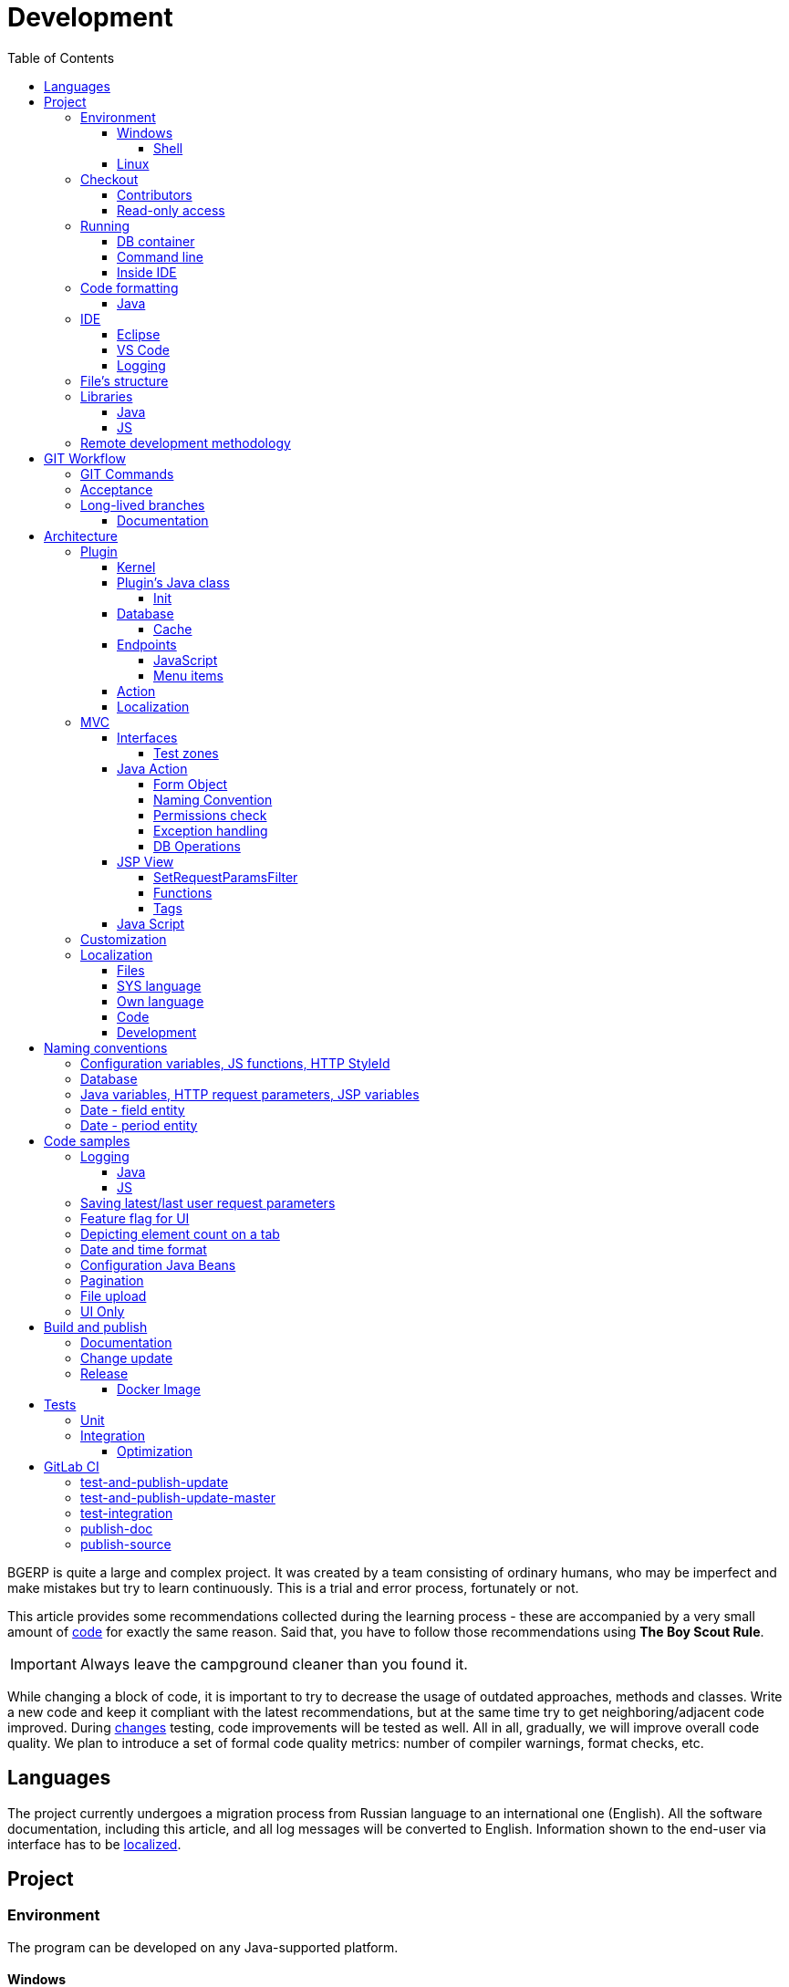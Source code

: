 = Development
:toc:
:toclevels: 4

BGERP is quite a large and complex project. It was created by a team consisting of ordinary humans, who may be imperfect and make
mistakes but try to learn continuously. This is a trial and error process, fortunately or not.

This article provides some recommendations collected during the learning process - these are accompanied by a very small amount of <<sample, code>>
for exactly the same reason. Said that, you have to follow those recommendations using *The Boy Scout Rule*.

IMPORTANT: Always leave the campground cleaner than you found it.

While changing a block of code, it is important to try to decrease the usage of outdated approaches, methods and classes.
Write a new code and keep it compliant with the latest recommendations, but at the same time try to get neighboring/adjacent code improved.
During <<workflow, changes>> testing, code improvements will be tested as well.
All in all, gradually, we will improve overall code quality.
We plan to introduce a set of formal code quality metrics: number of compiler warnings, format checks, etc.


[[lang]]
== Languages
The project currently undergoes a migration process from Russian language to an international one (English).
All the software documentation, including this article, and all log messages will be converted to English.
Information shown to the end-user via interface has to be <<l10n, localized>>.

[[project]]
== Project
[[env]]
=== Environment
The program can be developed on any Java-supported platform.

==== Windows
Minimal required set of software:
[square]
* link:https://adoptopenjdk.net[OpenJDK 11];
* link:https://hub.docker.com/editions/community/docker-ce-desktop-windows[Docker for Windows];
* link:https://git-scm.com/download/win[GIT].

[[env-console]]
===== Shell
System of <<build, build and publish>> is written on Bash scripts and uses GNU utilities, you can use the following when using Windows:
[square]
* link:https://www.omgubuntu.co.uk/how-to-install-wsl2-on-windows-10[WSL 2] - embedded in Windows virtual Linux machine;
* link:https://www.cygwin.com/[Cygwin] - Windows ports of GNU utils, not tested.

The best console emulator on Windows with embedded FAR Manager - link:https://conemu.github.io/[ConEmu].

==== Linux
Install using a package manager:
[square]
* <<kernel/install.adoc#java, OpenJDK 11>>;
* Docker;
* GIT.

[[checkout]]
=== Checkout
Checkout the project using GIT to an wanted directory, e.g.: `BGERP`.

[[checkout-contrib]]
==== Contributors
For project's contributors, internal repo with <<workflow, branches>>:
[source]
----
git clone https://git.bgerp.org/bgerp/bgerp.git BGERP
----

Configure GIT inside the directory. Use your name and email instead.
[source]
----
git config user.name "Shamil Vakhitov"
git config user.email shamil@bgerp.org
git config pull.rebase true
git config core.fileMode false
git config core.longpaths true
git config core.autocrlf false
----

[[checkout-reader]]
==== Read-only access
For only readers, including <<kernel/extension.adoc#custom, custom>> developers.

[source]
----
git clone https://github.com/Pingvin235/bgerp BGERP
----

[[run]]
=== Running

[[run-data]]
==== DB container
Use the Docker image for running developer DB instance.
Run the following command inside of the project's directory.

NOTE: We expose non-standard MySQL port *3388* to avoid possible conflicts with a running locally MySQL server.

[source, bash]
----
docker pull bgerp/bgerp && docker run -p 3388:3306 --name bgerp-demo -d bgerp/bgerp
----

Make sure, that the container is running using the command:
[source, bash]
----
docker exec bgerp-demo /opt/bgerp/erp_status.sh
----

Get configuration and data files from the container:
[source, bash]
----
docker exec bgerp-demo cat /opt/bgerp/bgerp.properties | bash -c "sed 's#127.0.0.1/#127.0.0.1:3388/#'" > bgerp.properties
docker cp bgerp-demo:/opt/bgerp/log4j.properties log4j.properties
docker cp bgerp-demo:/opt/bgerp/filestorage filestorage
----

NOTE: Use the command for removing the created container:
[source, bash]
----
docker rm -f bgerp-demo
----

NOTE: For accessing the DB instance with console SQL client use the command:
[source, bash]
----
docker exec -it bgerp-demo mysql -ubgerp -p<PASSWORD_FROM_PROPERTIES> bgerp
----

[[run-gradle]]
==== Command line
Execute command:
[source]
----
gradlew startServer
----

CAUTION: The Gradle tasks ends on 75%.

After correct start of the server, Web interface has to be available at URL: http://localhost:9088/user
Use *admin* - *admin* credentials.

[[run-launch]]
==== Inside IDE
Configuration for running inside IDE:
[square]
* Main class: ru.bgerp.Server
* Program arguments: start
* VM arguments: -Dbgerp.setup.data=bgerp
* Classpath: click on *User entries - Advanced - Add folders* and add project's current folder.

[[format]]
=== Code formatting
IDE or editor must be configured for displaying whitespace symbols.

image::_res/ide_format.png[width='600px']

The projects mostly follow recommended formatting rules for each of programming languages they use.
Intention:
[square]
* 4 whitespaces - Java;
* 2 whitespaces - SQL <<plugin-db, scripts>>;
* tabs - all the rest.

However because of historical reasons many files have been formatted in a wrong way, and have to be carefully fixed.
Screenshot above shows an example of a Java file still using tabs.

When working on fixing a file format, it is important to use the following rules:
[arabic]
. All new files should be formatted correctly.
. Avoid using both indent symbols (tabs and spaces) inside a single file! Such file becomes unreadable in certain editors. If you notice a file/case like this,
make sure to change all indent symbols in the file to the required format.
. Be cautious when combining file formatting with making <<workflow, changes>> - this can significantly complicate analysis down the road.

[[format-java]]
==== Java
Jave code formatting should be *Java Conventions*-compliant, with the following additional changes (Eclipse formatter settings shown below)

Use settings in  *Windows - Preferences - Java - Code style - Formatter*.
Open a standard formatter and save it under a different name after changing the following parameters:
[square]
* *Indentation - Tab policy* - *Spaces only*
* *Indentation* - *Tab size* - *4*
* *Line Wrapping* - *Maximum line width*  - *150*

*Window - Preferences - Java - Code style - Organize Imports* - put 99 and 1 in the respective fields.

Example/resulting Eclipse formatter file: link:../../.vscode/formatter.xml[formatter.xml]

[[ide]]
=== IDE
[[ide-eclipse]]
==== Eclipse
Currently one of the most handy platforms.
Download *Eclipse for Java EE Developers*, as this build already includes GIT client as well as JSP and XML editors.
Install the following plugins:
[square]
* *Buildship Gradle* - <<build, Gradle>> support;
* *AsciiDoctor* -  <<documentation, documentation>> editor;
* *MoreUnit* - convenient plugin to work with <<unit-test, unit-tests>>.

Right-click on the project and invoke *Refresh Gradle Project* menu item.
Also use it every time you change any of the project's libraries.

*Window - Preferences - General - Editors - Text Editors* - set a *Show whitespace characters* checkbox

*Window - Preferences - Team - Git - History* remove  *Relative history* checkbox

Import <<format-java, Java formatter>> via *Window - Preferences - Java - Codestyle - Formatter*.

[[ide-vscode]]
==== VS Code
A much faster than Eclipse, has better JavaScript and Gradle support.

Drawbacks:
[square]
* JSP support is nearly absent;
* external GIT client is required.

Install VS Code itself and the following extensions:
[square]
* *Java Extension Pack*
* *GitLens*
* *Git Graph*
* *Git History*
* *AsciiDoc*
* *Eclipse Keymap* - optionally

Visit link:../../.vscode/readme.txt[open] and navigate to `.vscode` catalog in project's directory in order to get some configuration examples.
Java formatter and space symbols indicators have been already enabled there.

[[log4j]]
==== Logging
By default,  a running in IDE application uses <<kernel/extension.adoc#log4j, logging configuration>> from `src/log4j.properties`.
In order to adjust it, copy the file to the project directory (will not be handled by GIT) and make required changes.

[[structure]]
=== File's structure
Project's folder listing along with description.
[square]
* *bin* - IDE-compiled Java classes;
* *build* - files related to <<build, build>>;
* *docpattern* - <<plugin/document/index.adoc#, Document>> plugin templates;
* *dyn* - <<kernel/extension.adoc#dyn, dynamic code>>, with examples;
* *dyn.ext* - this folder can be used to mount dynamic classes on <<devm, developer's system>>;
* *filestorage* - file storage when launched from IDE;
* *lib* - Java libraries, which are not linked via <<java-lib, Gradle>>;
* *plugin* - <<plugin, plugin>> declarations;
* *src* - Java source code;
* *srcx* - <<documentation, documentation>>, <<unit-test, unit-tests>>, <<integration-test, integration tests>>, build utilities sources;
* *webapps* -  <<arch, Web application's>> root directory;
* *work* - folder created by Tomcat for JSP file compilation.

=== Libraries
[[java-lib]]
==== Java
When link:../../build/bgerp/files/erp.sh[running] a program, a number of JAR files are linked from the following folders:
[square]
* *lib/app* - <<build-erp, application classes>>;
* *lib/ext* - external libraries;
* *lib/custom* - additional libraries required for <<kernel/extension.adoc#dyn, dynamic code>> and JEXL scripts.

External libraries are supplied with a separate <<build-update, build update>>.
Artifacts and versions are indicated in the following file: link:../../build.gradle[build.gradle] (for *bgerp* configuration)

NOTE: This configuration does NOT use transitive dependencies  - all required libraries and versions have to be explicitly defined.
We would suggest to gradually add a small set of libraries until getting a "workable" application - this will allow to decrease build's size and simplify further support and troubleshooting.

In order to speed up project initialization, our default Eclipse IDE configuration does not load source code and documentation.
[snippet, from="ec", to="}"]
link:../../build.gradle#L22-L28[build.gradle]

After adding new libraries in `build.gradle` create an empty `build/changes.lib.txt` file using `gradlew touchChangesLib` command.
Existence of the file causes build library update package during <<build-erp, release build>>.

[[js-lib]]
==== JS
JS libraries are located in the following folders:
[square]
* `webapps/js` - application's JS files: kernel's and <<plugin, plugins'>>;
* `webapps/lib` - external libraries.

Non-minified libraries are used in order to simplify debugging.

Some of the external libraries have been patched and all changes are accompanied by relevant comments, for example:
[snippet, from="con", to=");", remove-leading="		"]
link:../../webapps/lib/jquery-ui-1.12.1/jquery-ui.js#L8923-L8930[webapps/lib/jquery-ui-1.12.1/jquery-ui.js]

[[devm]]
=== Remote development methodology
BGERP launches within IDE, gets connected to the database and, optionally, billing.
At the end of the development/work session remote client database will have all the actual information, so it is only required to update the product itself.

[square]
* Use SSH to connect to the client, utilize port-forwarding in order to connect to the database and, optionally, billing.
Example: *ssh user@X.X.X.X -L3307:127.0.0.1:3306 -L8081:Y.Y.Y.Y:8080*
* Create your own *bgerp_customer.properties* file - you can use it to keep your configuration and access parameters. This file does not get pushed to GIT.
You can also use this file to alter billing connection URL - for example, to a localhost.
* Reconfigure BGERP port so you could save passwords in your browser for specific client(s).
* Create IDE launch configuration using this properties file
* Optionally, alter *.gitignore* in order to save custom client's files in case you are using fork.

[[workflow]]
== GIT Workflow
Table below describes GIT branches - link:https://docs.google.com/document/d/15NptRsx1qrdiWEew23EFz6gbxD6S12VQpnBQ6X9NbiQ/edit?usp=sharing[standard GIT Workflow] is used here.
Same workflow is used, for example, for Linux kernel development.

Main idea is that merging is only happening 'downstream', i.e. from the main branch to secondary branches, in order to get to the actual state.
Main branch has linear structure as all changes are incorporated via 'patches'.
Secondary branches can be then deleted, as all the aggregated information from secondary branches will be present in the main branch.

[cols="a,a,a,a", options="header"]
|===
|Branch
|Based On
|Purpose
|<<gitlab-ci, CI>>

|*master*
|
|Stable release.
|<<test-and-publish-update-master>>, <<test-integration>>, <<publish-source>>

|*p<Process ID>-short-description*
|master
|Code and documentation changes.
|<<test-and-publish-update>>

|*p11862-documentation*
|master
|Documentation changes. <<longlife-branch, Long-live branch>>, periodically gets incorporated into main.
|<<publish-doc>>
|===

*master* is a main project branch and is used for <<build, builds>>.
[square]
* Each *change* should be based on the process within BGERP, which is used for all information exchange for a given *change*.
* *Change ID* is a *p<Process ID>* string, for example *p13455*
* For each change create a separate GIT branch (based on master). Branch's name should start from *Change ID*, then use "-" as delimiters.
Example: *p11788-link-filter-title*
* When developing, you can use any commit strategy within a branch: checkpoint commits, reverts/resets, commits to a new branch, etc.
We would recommend to push intermediate commits, using GIT repository as a backup copy.
* Main branch can be periodically merged to this "change" branch in order to synchronize with the actual state. *This HAS to be done before 'acceptance' to master*
* All the necessary  <<documentation, documentation>> changes are done simultaneously with the code changes
* Client's test build update and accompanying documentation can be <<build-update, built and published>> from the branch.
* Branch has to add *build/change.<Process ID>.txt* file - if absent, it gets added automatically during <<build-update, update build>>
This file has to describe new functions, fixes or other changes - each item on a separate row.
Format is identical to *changes.txt*, which accumulates all *build/change.<Process ID>.txt* information when <<build-erp, update>> gets published.
* Request branch <<accept, acceptance>> to master once development and testing completes for a given change by moving BGERP process into *Acceptance* status.
* Process gets closed after check/acceptance, and change gets merged to master as a single commit with a comment starting with the change ID.
* "Change" branch can be then deleted. Change author can be later identified by the change ID used in the comment.


[IMPORTANT]
====
One cannot test and use in parallel several changes  within a single system.
Each change will overwrite the previous one when update gets installed.
In principle it is allowed to use multiple build branches, which are used as targets for multiple change branches' merges.
====

=== GIT Commands
Clean all links to non-existent/deleted branches:
[source]
----
git remote prune origin
----

Fetch master branch and update remote-tracking branch origin/master:
[source]
----
git fetch origin master:master
----

[[accept]]
=== Acceptance
When change is being accepted, 'change' branch is compared with the master.
So merge the latest state of master to the 'change' branch before passing a change to acceptance.

image::_res/branch_compare.png[]

[[changes-file]]
It is also important to create and populate a file listing all changes.
You can use the following <<build, command>> for this:

[bash]
----
./gradlew touchChanges
----

GIT commands to be used for merging change from *pXXXXX-short-change-description* branch to master:
[source, bash]
----
git checkout pXXXXX-short-change-description && git pull
git commit --allow-empty -m "MERGED" && git push
git checkout master && git pull
git merge --squash pXXXXX-short-change-description
----

Commit with current GIT user.
[source, bash]
----
git commit -am "pXXXXX Some change description."
----

Or for preserving the author in GitHub. Mapping internal to external mails is available in file `.gitlab-ci-publish-author.sh`
[source, bash]
----
git commit -am "pXXXXX Some change description." --author="Developer Name <internal@gitlab.email>"
----

And finally, push.
[source, bash]
----
git push
----

<<build-erp, Update is published>> periodically from the main branch.

[[longlife-branch]]
=== Long-lived branches
Long-lived branches only get changes which *are not altering product functionality*, for example: localization and documentation fixes, code formatting, tests.
BGERP process for a change does not get closed , and <<accept, acceptance>> is performed multiple times upon completion of specific change(s).

[[documentation]]
==== Documentation
A particular case of long-lived branch is documentation.
The source AsciiDoctor and resource files are placed in `srcx/doc` directory.
Publication of the product manual <<publish-doc, runs>> automatically from <<workflow, branch>> *p11862-documentation*.

Documentation might be <<build-doc, built>> also locally from any branch and together with a <<build-update, change update package>>.

Documentation changes are recommended to be done at the end of <<workflow, branch development>>,
using <<changes-file, changes file>> as an intermediate notes. The samples of documentation's format may be found <<samples.adoc#, here>>.

Due the strict references and snippets checking, it is quite possible to have broken <<test-and-publish-update, state>> of documentation
even without .adoc files. Something like the following:
[source]
----
2020-05-25 12:17:39,149 INFO DocGenerator [main] Processing: srcx/doc/project.adoc
2020-05-25 12:17:39,844 ERROR Snippet [main] Snippet '../../src/ru/bgcrm/struts/action/MessageAction.java' doesn't start from: 'message.se', line number: 205, content: newProcess.setDescription(message.getSubject());
2020-05-25 12:17:39,855 ERROR Snippet [main] Snippet '../../src/ru/bgcrm/struts/action/MessageAction.java' doesn't end on: ');', line number: 71, content: if (message == null)
2020-05-25 12:17:39,859 ERROR Snippet [main] Snippet '../../src/ru/bgcrm/struts/action/MessageAction.java' doesn't start from: 'pu', line number: 241, content:
2020-05-25 12:17:39,860 ERROR Snippet [main] Snippet '../../src/ru/bgcrm/struts/action/MessageAction.java' doesn't end on: '}', line number: 253, content:
2020-05-25 12:17:39,911 ERROR Snippet [main] Snippet '../../webapps/WEB-INF/jspf/user/search/search.jsp' doesn't start from: '<div', line number: 1, content: <%@ page contentType="text/html; charset=UTF-8"%>
2020-05-25 12:17:39,911 ERROR Snippet [main] Snippet '../../webapps/WEB-INF/jspf/user/search/search.jsp' doesn't end on: '/div>', line number: 134, content: <%@ include file="/WEB-INF/jspf/shell_title.jsp"%>
2
----

For such cases here is the *fixing algorithm*.
First, find the failing line in `.adoc` file:

image::_res/snippet_fix_1.png[]

After that, using branch comparison, find the new rows and change them in the `.adoc`:

image::_res/snippet_fix_2.png[]

Hints:
[square]
* If documentation was already corrected in the current branch, you can create a mock branch on the last working state.
* Use line numbers for searching over failing snippets.

[[arch]]
== Architecture
BGERP is a standalone Java application with a dynamic Web-interface.
When developing, you can <<run, launch>> it directly from IDE.

Figure below illustrates a request processing pipeline:

[ditaa]
----
+----------------+             AJAX
|                |    +----+           +-------------+     +----------+
|      HTML      |    | JS |           |             |     |{s}       |
|                +-=->+    +-----+=+-->+ Java Action +<-=->+ MySQL DB |
|                |    |    |           |             |     |          |
|                |    |    +<----+=+---+             |     +----------+
|                |    |    | CHANGE OK +------+------+
|                |    |    | ANY ERROR        |
|                |    |    |                  :
|       +--------+    |    |                  |
|       |  HTML  |    |    |                  v
|       |        +<-=-+    |           +------+------+
|       |Fragment|    |    +<----+=+---+     JSP     |
|       +--------+    +----+   READ    +-------------+
|                |
+----------------+
----

Request processing stages:
[arabic]
.	JS is used to form a request via HTML form , which is then sent to a Java Action class method.
.	Upon a change request system sends only a confirmation - JSON response with OK status
.	Any exception on Java Action side triggers a JSON with an ERROR status to be sent towards a client side.
.	Any successful data read request returns an HTML Fragment (Table with a list of usernames as an example), which can then be embedded into resulting HTML on the client side.

[[tech-stack]]
Below is a summary of a technology stack used, in descending order of importance:
[arabic]
. Java - all <<action, application logic>> is implemented as Java code, as Java provides best options in terms of easy of development, reliability and performance.
.. MySQL + JDBC - <<plugin-db, data>> processing.
. HTML + CSS - browser's markup language and style tables.
. JSP + JSTL - HTML page rendering templates,  <<jsp, presentation layer>>;
. JS + JQuery - client-side scripting language for dynamic content, only used as predefined framework calls.

IMPORTANT: Pay attention to avoid mixing the layers, e.g. creating application logic outside of Java code, defining presentation layer without JSP, performing data manipulation without MySQL.

[[plugin]]
=== Plugin
Any logically detached functionality has to be moved into a plugin.
Isolation is a primary trait of a plugin. Each plugin works with a kernel and kernel has no knowledge of the inner works of a given plugin.
Plugins do not have to 'know' how other plugins work, either.
'Knowing' here means a necessity to rely on certain APIs or specific method calls.

[[plugin-kernel]]
==== Kernel
The special javadoc:org.bgerp.plugin.kernel.Plugin[kernel] <<plugin-class, plugin>> is responsible for keeping the kernel functionality of the system.

This plugin is a specific one, because:
[square]
* always <<kernel/setup.adoc#config-plugin, enabled>> and required for normal work of the program
* because that do not need <<plugin-endpoint, endpoints>>
* Java classes spread outside a single *PLUGIN_PACKAGE*
* JSP files are also in many directories

Using those assumptions the system may be presented as set of plugins.

[[plugin-class]]
==== Plugin's Java class
Application detects plugin upon start by a mandatory Java class, extended from javadoc:ru.bgcrm.plugin.Plugin[]
Class example; link:../../src/ru/bgerp/plugin/blow/Plugin.java[ru.bgerp.plugin.blow.Plugin]

Each plugin has a corresponding and unique:
[square]
* *PLUGIN_ID* - a single and unique for a plugin English word, all single case (no upper/lower mix) and without special symbols.
* Java *PLUGIN_PACKAGE* which includes this specific class.

[[plugin-init]]
===== Init
Plugin class *init* method is called for all <<kernel/setup.adoc#config-plugin, enabled>> plugins during the server start.
[snippet, from="Eve", to="ss);", remove-leading="        "]
link:../../src/ru/bgcrm/plugin/slack/Plugin.java#L31-L33[ru.bgcrm.plugin.slack.Plugin]

In the particular case shown above, function handler gets included into <<kernel/extension.adoc#jexl, JEXL>> context.

[[plugin-db]]
==== Database
If plugin uses <<mvc, DB>>, then plugin package can contain a script which creates or modifies tables.
When `db.sql` script presented in *PLUGIN_PACKAGE* it gets invoked during standard <<plugin-init, initialization>> routine.

Below is an example of a script for a FullText plugin
[snippet]
link:../../src/ru/bgcrm/plugin/fulltext/db.sql[src/ru/bgcrm/plugin/fulltext/db.sql]

Plugin DB table names have to start from <<plugin-class, PLUGIN_ID>>.

<<kernel/db.adoc#, DB Structure>> is documented in the common <<documentation, process>>, simultaneously with making changes.

[[cache]]
===== Cache
Caching is used within internal Map and List in order to significantly (100s of times) expedite directory data retrieval when <<jsp, building UI>> or when running <<kernel/extension.adoc#jexl-process-context, JEXL scripts>>
Map allows to get specific value based on they kay (from a 'key-value' pair), list - an alphabetically sorted list.
Users, User Groups, Process types, configurations are examples of such cached data.

IMPORTANT: Use caches as much as possible for getting reference values and avoid querying DB extensively.

Directory data is edited directly in DB and cache is cleared after an edit.
[snippet, from="pu", to="}"]
link:../../src/ru/bgcrm/struts/action/admin/UserAction.java#L90-L96[ru.bgcrm.struts.action.admin.UserAction]

[[plugin-endpoint]]
==== Endpoints
NOTE: Earlier plugin endpoints were described in `plugin.xml` file located within *PLUGIN_PACKAGE*

Endpoints used for connecting non-Java plugin parts:
[square]
* JSP includes;
* JS files.

[[plugin-js]]
===== JavaScript
Extension points definition within Plugin declaration:
[snippet, from="Endpoint.JS", to=",", remove-leading="            "]
link:../../src/ru/bgerp/plugin/blow/Plugin.java#L22-L22[ru.bgerp.plugin.blow.Plugin]

File containing script: link:../../webapps/js/pl.blow.js[webapps/js/pl.blow.js]

[[plugin-ui-menu]]
===== Menu items
Menu item in <<kernel/interface.adoc#user, user>> interface.

Extension points definition within <<plugin-class, Plugin class>>:
[snippet, from="Endpoint.USER_MENU", to=",", remove-leading="            "]
link:../../src/ru/bgerp/plugin/blow/Plugin.java#L24-L24[ru.bgerp.plugin.blow.Plugin]

Adding a menu item using JSP tag: link:../../webapps/WEB-INF/jspf/user/plugin/blow/menu_items.jsp[webapps/WEB-INF/jspf/user/plugin/blow/menu_items.jsp]

[[plugin-action]]
==== Action
Plugin <<action, actions>> classes, if used, have to be declared in *PLUGIN_PACKAGE.action* package.

`action.xml` with <<action-permission, permission tree>> for <<kernel/interface.adoc#user, user>> interface actions has to be located in *PLUGIN_PACKAGE*.

JSP templates:
[square]
* <<kernel/interface.adoc#user, user>> interface in `webapps/WEB-INF/jspf/user/plugin/<PLUGIN_ID>` or `webapps/WEB-INF/jspf/admin/plugin/<PLUGIN_ID>`
* <<kernel/interface.adoc#open, open>> interface in `webapps/WEB-INF/jspf/open/plugin/<PLUGIN_ID>`

[[plugin-l10n]]
==== Localization
Plugin's <<l10n, localization>> file (`i10n.xml`) has to be located in *PLUGIN_PACKAGE*.
It is only used for localizing actions and action's JSP templates

[[mvc]]
=== MVC
The project is using Apache Struts framework in a very own and customized way:
[square]
* requests are sent using <<sample-jsp-ui-ajax, AJAX>> and responses update HTML partially
* from Struts JSP <<jsp-tag, tags>> <<sample-jsp-ui-restore-form, used>> only *<html:form* with *<html:param* inside
* <<action, action>> methods have different signature as standard
* the <<action-form, form>> object has always the same class

[[mvc-iface]]
==== Interfaces
There are three user <<kernel/interface.adoc#, interfaces>> exist in the program.

The following table shows rules for path and packages of <<action, actions>> and <<jsp, JSP>> templates.
Shortcuts there mean:
[square]
* *ppp* - plugin ID;
* *aaa* - action.

NOTE: JSP paths are defined starting from `webapps/WEB-INF` directory.

[cols="10%,20%,35%,35%", options="header"]
|===
| Interface | Action path | Action class | JSP path

.2+|user
|/admin/aaa +
/admin/plugin/ppp/aaa

|...action.admin.AaaAction +
...plugin.ppp.action.admin.AaaAction
|jspf/admin/.../aaa.jsp +
jspf/admin/.../plugin/ppp/.../aaa.jsp

|/user/aaa +
/user/plugin/ppp/aaa
|...action.AaaAction +
...plugin.ppp.action.AaaAction
|jspf/user/../aaa.jsp +
jspf/user/../plugin/ppp/.../aaa.jsp

|usermob
|/usermob/aaa
|...action.usermob.AaaAction
|jspf/usermob/../aaa.jsp

|open
|/open/aaa +
/open/plugin/ppp/aaa
|...action.open.AaaAction +
...plugin.ppp.action.open.AaaAction
|jspf/open/../aaa.jsp +
jspf/open/../plugin/ppp/.../aaa.jsp

|===

[[mvc-iface-test]]
===== Test zones
For testing MVC framework available special hidden zones.

[cols="10%,20%,35%,35%", options="header"]
|===
| Interface | Action path, mapping JSP | Action class | JSP path

|user
|/user/test +
jspf/user/menu.jsp
|org.bgerp.action.TestAction
|jspf/user/test.jsp

|open
|/open/test +
jspf/open/test/url.jsp
|org.bgerp.action.open.TestAction
|jspf/open/test.jsp

|===

[[action]]
==== Java Action
NOTE: Action definition in `struts-confing.xml` files is deprecated.

Action classes have to extend javadoc:ru.bgcrm.struts.action.BaseAction[] class marked by *Action* annotation.
[snippet, from="@", to=";", remove-leading=""]
link:../../src/org/bgerp/action/admin/RunAction.java#L13-L15[org.bgerp.action.admin.RunAction]

The sample above means that HTTP requests with URL */admin/run.do* mapped to the class.
An *action* HTTP request's parameter is used to indicate method's name.
If this HTTP parameter is not defined, then *unspecified* method gets invoked.

Action methods have to return by invoking *html* or *json*.

First method gets processed by JSP forward page and sends HTML back to the client.
[snippet, from="@O", to="}", remove-leading=""]
link:../../src/org/bgerp/action/admin/RunAction.java#L19-L23[org.bgerp.action.admin.RunAction]

Second one is used to perform changes and only returns JSON-based change execution result.
[snippet, from="pu", to="}", remove-leading=""]
link:../../src/org/bgerp/action/admin/RunAction.java#L25-L54[org.bgerp.action.admin.RunAction]

[[action-form]]
===== Form Object
Each action class method call gets a *form object*  javadoc:ru.bgcrm.struts.form.DynActionForm[] as a parameter. This object contains a context of request's execution;
[square]
* User;
* Request parameters and supplementary methods for parsing those parameters

CAUTION: Do not use a legacy action format with HttpClientRequest and HttpClientResponse parameters (note that they are still present in the form)

A snippet of an action method:
[snippet, from="pu", to="}", remove-leading="    "]
link:../../src/ru/bgerp/plugin/blow/action/BoardAction.java#L40-L60[ru.bgerp.plugin.blow.action.BoardAction]

Result gets redirected to a JSP page:
link:../../webapps/WEB-INF/jspf/user/plugin/blow/board/show.jsp[webapps/WEB-INF/jspf/user/plugin/blow/board/show.jsp].

Use the same *form* to pass data for JSP rendering, excluding some auxiliary directories.
You can use form's *response* field for this.
When set to *responseType=json*, all data in the response gets serialized into JSON - that's why it is important to put directories into HttpResponse.

[snippet, from="pu", to="}", remove-leading="    "]
link:../../src/ru/bgcrm/plugin/dispatch/struts/action/DispatchAction.java#L46-L52[ru.bgcrm.plugin.dispatch.struts.action.DispatchAction]

[[action-name]]
===== Naming Convention
<<plugin, Plugin's>> action classes have to be placed into `PLUGIN_PACKAGE.action` package, class name should end with *Action*.
Previously Action classes have been located within `struts.action` packages - this approach is considered obsolete.

*user* <<kernel/interface.adoc#user, interface>> actions are divided into /user and /admin
This separation will be used in future for distinguishing administrative calls.

*usermob* и *open* interfaces have their own actions - in this case package names and URL have to contain *usermob* и *open*, respectively.
link:../../src/org/bgerp/action/usermob/ProcessAction.java[org.bgerp.action.usermob.ProcessAction] provides an example of such action.

We recommend to use the following naming convention for methods:
[arabic]
. [optional] Name of the object being handled in case a given class works with several objects.
. Verb which defines method's operation. For example, for CRUD these are: *list*, *get*, *update*, *delete*.

javadoc:ru.bgcrm.struts.action.admin.UserAction[] has some example method names:
[square]
* permsetList;
* permsetGet;
* permsetUpdate.

Another set of examples from javadoc:ru.bgcrm.struts.action.admin.AppAction[]:
[suare]
* status - provides application status;
* update - triggers update installation;
* userLoggedList - provides a list of logged in users.

It is recommended to use identical names for both method and forward JSP files.

[[action-permission]]
===== Permissions check
All action methods for <<kernel/interface.adoc#user, user>> interface have to be defined within `PLUGIN_PACKAGE/action.xml` files.
Examples:
[square]
* link:../../src/org/bgerp/plugin/kernel/action.xml[org/bgerp/plugin/kernel/action.xml] - for <<plugin-kernel, Kernel>> plugin
* link:../../src/ru/bgerp/plugin/blow/action.xml[ru/bgerp/plugin/blow/action.xml] - for Blow plugin

Definitions from those files are forming a tree which is used for <<kernel/setup.adoc#user, access control>>.

Each action is identified by a class AND method, separated by semicolon.

Main identifier can be preceded by additional ones, separated by a comma - for example, when renaming classes or methods.
This allows to provide backwards compatibility with permissions already present in the DB.

The actual main identifier stays always last and will be used upon the next save operation of the permission set.
In the following example an action class was renamed and action method changed to *unspecified*, defined in the configuration by *null*.

[snippet, from="<item ti", to="с\"/>", remove-leading="		"]
link:../../src/org/bgerp/plugin/kernel/action.xml#L157-L158[org/bgerp/plugin/kernel/action.xml]

Actions may be hierarchically organized when some parent action is required for accessing children.
[snippet, from="<item ac", to="em>", remove-leading="	"]
link:../../src/org/bgerp/plugin/svc/backup/action.xml#L2-L5[org/bgerp/plugin/svc/backup/action.xml]

In the latest example notice also attribute *ltitle*, which means that the title goes through <<l10n, localization system>>.

Auxillary actions, which have to be permanently allowed, have to be marked with *allowAll="1"* attribute.

[[exception]]
===== Exception handling
Exception interrupts actions execution, also rolls back <<plugin-db, DB>> transaction - response will be always sent back as JSON.
All Exception handling is defined centrally in javadoc:ru.bgcrm.struts.action.BaseAction[], DAO methods or script handlers just need to raise a given exception.
Said that, action methods declarations and DAO just need to use *throws java.lang.Exception*.

javadoc:ru.bgcrm.model.BGException[] class is typically used for system-generated exceptions and is rarely used elsewhere.

javadoc:ru.bgcrm.model.BGMessageException[] which inherits from javadoc:ru.bgcrm.model.BGException[],
is used to sent a <<l10n, localized>> message to the user, without writing this message in the log.
For example:
[snippet, from="for (", to=");", remove-leading="            "]
link:../../src/ru/bgcrm/event/listener/ProcessClosingListener.java#L39-L41[ru.bgcrm.event.listener.ProcessClosingListener]

[[action-db]]
===== DB Operations
DB-related operations are performed via separate Java DAO (Data Access Objects) classes which are then used within actions.
Actions are using transactional request processing: transaction starts before method gets invoked, then a) gets committed (COMMIT) if there are no errors when returning results
or b) gets rolled back (ROLLBACK) if exception is thrown.

DB connection details have to be specified via action methods' *con* parameters. Some methods use *conSet* (javadoc:ru.bgcrm.util.sql.ConnectionSet[]) parameter, which invoke DB connection via a separate call.
The latter is more suitable for methods which do not demand a DB connection, or, on the contrary, for the ones demanding several connection types: to replica or "trash" DB for non-critical data (currently not supported)

Table names have to be specified via constants in order to improve code cohesion (see javadoc:ru.bgcrm.dao.Tables[] as example).
If a given table is only used in a single DAO class, then this constant has to be defined as private (javadoc:ru.bgcrm.plugin.fulltext.dao.SearchDAO[] as example)

Use link:https://docs.oracle.com/en/java/javase/11/docs/api/java.sql/java/sql/PreparedStatement.html[java.sql.PreparedStatement] class for building queries or. alternatively,
use its wrapper - ru.bgcrm.util.sql.PreparedDelay[]. The latter allows to 'glue' both queries and parameters and does not require to specify parameters' positions.

[[jsp]]
==== JSP View
HTML gets rendered on server-side using JSP templates after receiving data from Action.
UI uses a set of unified components - thanks to that in most cases there is no need to install additional styles or create additional JS handlers.
<<sample-jsp-ui, JSP UI code>> examples.

The principal schema of JSP work looks like:
image::_res/project_jsp_schema.png[]

[[jsp-request-params]]
===== SetRequestParamsFilter
The filter is executing after action and sets in request object Java objects, those methods may be called.
The following objects prefixes are available:
[[square]]
* *u.* javadoc:ru.bgcrm.util.Utils[]
* *tu.* javadoc:ru.bgcrm.util.TimeUtils[]
// TODO: duplicated in kernel/extension.adoc, extract to include
* *su* link:https://commons.apache.org/proper/commons-lang/javadocs/api-2.5/org/apache/commons/lang/StringUtils.html[org.apache.commons.lang.StringUtils]
* *сu* link:https://commons.apache.org/proper/commons-collections/javadocs/api-3.2.2/org/apache/commons/collections/CollectionUtils.html[org.apache.commons.collections.CollectionUtils]

As an example see <<sample-date-format, date and time format>>.

Beside of the mentioned static functions, the filter sets also <<cache, caches>>.
All the request parameters are set in class link:../../src/ru/bgcrm/servlet/filter/SetRequestParamsFilter.java[ru.bgcrm.servlet.filter.SetRequestParamsFilter]

[[jsp-function]]
===== Functions
JSP functions are defined in the directory `webapps/WEB-INF/tld`.
Same as for tags IDEs support autocompletion for them.

IMPORTANT: Most of the functions there are deprecated because of possibility to <<jsp-request-params, call>> Java analogs.

Using semicolon-separated JSP functions makes sense only for JSP specific things, like in the following cases.

[[jsp-function-uiid]]
====== Element IDs
HTML DOM model assumes all element IDs are globally defined using `class` and `id` attributes. Due to that it is quite tricky to track their usage and ensure their
uniqueness. Moreover, developer has to create a single-page application, which prevents to keep state for hidden elements.
In order to overcome this limitation, project attaches JS handlers via HTML onClick (and the like) attributes  using context variable 'this'.
Another method used for that is using `u:uiid()` function to generate a unique identifier, which is then used in auto-generated JS call.

[[jsp-tag]]
===== Tags
Components are defined within JSP tags and are declared in `webapps/WEB-INF/tags`
<<ide-eclipse, IDE Eclipse>> supports autocomplete when using them in the code.

image::_res/ide_jsp_tag.png[width='600px']

<<mvc-iface-test, UI test zones>> provide several examples of using JSP tags with user control elements.

For kernel, link:../../webapps/WEB-INF/jspf/user/menu.jsp[webapps/WEB-INF/jspf/user/menu.jsp] file defines menu items which are used to match URL and Java Action. For plugins this is done via <<plugin-ui-menu, extension>> points.

[[jsp-tag-u-sc]]
====== u:sc
JSP page stores all variables  ones. Combined with includes and long templates, this can cause certain inconvenience.
`<u:sc>` context recovery tag is used to overcome this problem - all variables defined with this tag are cleared upon exit.

[[jsp-tag-p-check]]
====== p:check
The tag enables code inside it only when mentioned <<action, action>> is <<action-permission, allowed>> for the current user.
[snippet, from="<p:ch", to=">"]
link:../../webapps/WEB-INF/jspf/user/plugin/blow/board/show.jsp#L11-L14[webapps/WEB-INF/jspf/user/plugin/blow/board/show.jsp]

For combining permission check with other checks use function <<jsp-request-params, p.check>>.
[snippet, from="<c:if", to=">"]
link:../../webapps/WEB-INF/jspf/user/process/process/link_process_list.jsp#L32-L33[webapps/WEB-INF/jspf/user/process/process/link_process_list.jsp]

[[jsp-tags-top-line]]
====== shell:title and shell:state
Set the left area and the right areas of <<kernel/interface.adoc#user-top-line, top line>> in user interface.
<<l10n, Localization>> is supported using *ltext* attribute. Tag shell:state may create a documentation help link.
[snippet, from="<shell:t", to=">"]
link:../../webapps/WEB-INF/jspf/admin/config/list.jsp#L92-L93[webapps/WEB-INF/jspf/admin/config/list.jsp]

[[js]]
==== Java Script
JS is used to enabled dynamic content on the client side.
Scripts and associated libraries are located within <<js-lib, this path>>. <<plugin, plugins>> can have their own scripts.

In certain cases JS gets dynamically generated via JSP templates on a server-side.
This method is generally discouraged as it significantly complicates broweser-side debugging.

System functions are organized as object hierarchy built from the *+++$$+++* root object.
For example: link:../../webapps/js/kernel.ajax.js[+++$$+++.ajax], link:../../webapps/js/kernel.ui.js[$$.ui]
A typical scheme for attaching JS code to HTML is to setup event handler with a function call - <<sample-jsp-ui, AJAX example>>

Deprecated JS functions are marked using the following method:
[snippet, from="fun", to="}"]
link:../../webapps/js/kernel.ajax.js#L456-L460[webapps/js/kernel.ajax.js]

When such a function gets invoked, browser console gets a "clickable" "Deprecated" message which allows to find a this deprecated function call
It is forbidden to use those functions in the new code, usage has to be decreased in the existing code over time.

[[custom-level]]
=== Customization
//TODO: Merge the chapter with extension.adoc#tech-choice
One of the main solution's prioritized features are extensibility and flexibility.
Said that, standard functions can be <<kernel/extension.adoc#tech-choice, extended>> by using several methods.

However, it is important to understand that the most effective way to efficiently develop and maintain functionality longer-term is to either use built-in plugin system or include as part of the kernel and at the same time
keep configurable parameters to a minimum.
JEXL scripts or dynamic code can be used for a quick prototyping or in order to implement certain application logic *which is extremely specific to a given installation*.

Our experience shows that all such customizations over time crystallize successful solutions suitable for a much larger group of users.
Such customizations have to be moved into a main code to make them part of the system and to then allow further community development and improvement.

The following diagram illustrates above-mentioned transformation dynamics for a code of different types. Size of a given rectangle correlates with a code size for a specific type.
Code size is a cumulative value for all Customers - larger size from scattered customizations gets translated into a much smaller universal code within a single *product*.

[ditaa]
----
+--------------+   +--------------+  +-----------------------+
|              |   |              |  |                       |
|              |   |              |  |                       |
|  Custom JSP  |   |  Dyn Code    |  |      Configuration    |
|              |   |              |  |                       |
|              |   |              |  |         +JEXL         |
|              |   |              |  |                       |
+------+-------+   +-----------+--+  +-+----------+----------+
       |                       |       |          |
       v                       v       v          v
+------+-------+           +---+-------+-+ +------+------+
| Standard JSP |           |  Java Code  | |Configuration|
+--------------+           +-------------+ +-------------+
----

[[l10n]]
=== Localization
All log messages are produced in English only.

Localization gets applied to a user interface and messages addresses to a system user.
System language is defined globally within <<kernel/setup.adoc#config, configuration>>.

[[l10n-files]]
==== Files
XML localization file `l10n.xml` are located in <<plugin-l10n, plugin's packages>>.
New localization phrases should be added to the end of the list in the file.

<<kernel/extension.adoc#custom-l10n, Custom>> localization may overwrite all of them and read out `custom/l10n.xml` file in case of existing that.

The key of the localizing phrase is the first entry in any language, for example Russian:
[source, xml]
----
<p><ru>Требуется повторная авторизация</ru><en>Re-authorization is required</en></p>
----

[[l10n-lang-sys]]
==== SYS language
It is possible to use short abbreviated keys, representing them as records in a special system language, for example:
[snippet, from="<p>", to="</p>"]
link:../../src/org/bgerp/plugin/msg/email/l10n.xml#L3-L9[src/org/bgerp/plugin/msg/email/l10n.xml]

In the example also might be seen how to use multiline phrases.

[[l10n-lang-own]]
==== Own language
To change the labels on the buttons in the interface, add a separate localization (you cannot change the Russian localization, since it is used as a key), for example, change the button in the creation wizard, through the my language:
[source, xml]
----
<p><ru>Завершить</ru><en>Finish</en><my>Создать заявку</my></p>
----

[[l10n-code]]
==== Code
Localization can be done in JSP templates and Java actions. In JS code, localization is available only if it is generated by JSP.
In the JSP template code, the localization call from the example above looks like this:
[source, jsp]
----
$('#loginForm').dialog({
	modal: true,
	draggable: false,
	resizable: false,
	title: "${l.l('Требуется повторная авторизация')}",
	position: { my: "center top", at: "center top+100px", of: window }
});
----

By doing <<action>> in object *l* the localization context is passed, containing phrases for the core and the plugin being called.

[snippet, from="message.se", to="());", remove-leading="        "]
link:../../src/ru/bgcrm/struts/action/MessageAction.java#L189-L189[ru.bgcrm.struts.action.MessageAction]

Localized key string may contain placeholders for some values, marked as *{}*.
Such case may be seen for <<exception, BGMessageException sample>>.

[[l10n-dev]]
==== Development
All the new code has to be written using localized strings.
For legacy code recommended during other changes replace static strings to localized.

For missing keys the following messages appear in <<log4j, log output>>:
[source]
----
01-02/00:44:01  WARN [http-nio-9088-exec-2] Localizer - Missing translation for pattern: 'Иниациализировать плагины'
----

After adding missing patterns, application server has to be re-started.

[[naming]]
== Naming conventions
=== Configuration variables, JS functions, HTTP StyleId
[square]
* All plugin configuration variable names have to start with *<plugin>:*
* All plugin's JS function names have to start with *<plugin>-* prefix.
"-" cannot be used within a function name in other places.
* All DOM element identifiers (style id) for a plugin have to start with *<plugin>-*
"-" cannot be used within a DOM element identifier name in other places.

[[naming-db]]
=== Database
* Database table and column names have to use underscore: *process_id*, *param_id*
* Use PRIMARY key only for auto incremented INT columns, otherwise prefer named UNIQUE key.
[snippet, from="UNIQUE", to="`),", remove-leading="  "]
link:../../src/org/bgerp/plugin/kernel/db.sql#L422-L422[src/org/bgerp/plugin/kernel/db.sql]

[[naming-camel]]
=== Java variables, HTTP request parameters, JSP variables
Have to use camelCase notation:
processId
paramId

[[naming-date]]
=== Date - field entity
If a field has only date, then:
* Java: *createDate* type *java.util.Date*
* DB: *create_date* type *DATE*

If a field has date + time, then:
* Java: *createTime* type *java.util.Date*
* DB: *create_dt* type *DATETIME*

[[naming-date-period]]
=== Date - period entity
If saving in bins, period has to use java.util.Date type with the following naming convention:
* dateFrom
* dateTo

Corresponding set and get methods:
* setDateFrom
* setDateTo
* getDateFrom
* getDateTo

CAUTION: Do not use Calendar beans!
Use TimeUtils to convert into Calendar or from Calendar.

For storing 'time', use:
* timeFrom
* timeTo

.. and also java.util.Date type.

Use Calendar for various calculators/billings when you need to constantly adjust dates.

Use from_date and to_date in the database ('date' type)

from_dt, to_dt - datetime type.

Infinity time/date - NULL.

[[sample]]
== Code samples
As system evolves and gets a lot of changes, this section contains referencing code examples.
Snippets below gets extracted from an actual project code, so these are always reliable.
Use IDE, if needed, in order to search for specific classes or files.

[[sample-logging]]
=== Logging
[[sample-logging-java]]
==== Java
javadoc:ru.bgerp.util.Log[] logger class is used, which is based on <<kernel/extension.adoc#log4j, Log4j>> framework.
When launching from IDE, you can copy link:../../build/bgerp/files/log4j.properties[build/bgerp/files/log4j.properties] file from distribution kit into project's root folder and adapt, as needed.

Use `log` protected variable when logging within <<action, actions>>

Create *static final* class variable within Java classes:
[snippet, from="pub", to=");"]
link:../../src/ru/bgcrm/worker/MessageExchange.java#L17-L20[ru.bgcrm.worker.MessageExchange]

Log message with substitutions:
[snippet, from="log.debug(", to=");", remove-leading="            "]
link:../../src/ru/bgcrm/Server.java#L115-L115[ru.bgcrm.Server]

Exception message output:
[snippet, from="try", to="}", remove-leading="                "]
link:../../src/ru/bgcrm/worker/MessageExchange.java#L61-L65[ru.bgcrm.worker.MessageExchange]

[[sample-logging-js]]
==== JS
Show debug data instead of console.log:
[snippet, from="con", to="}"]
link:../../webapps/js/kernel.shell.js#L5-L12[webapps/js/kernel.shell.js]

Enabling debug:
[snippet, from="$$.", to="0,"]
link:../../webapps/js/kernel.js#L18-L22[webapps/js/kernel.js]

[[sample-save-req-params]]
=== Saving latest/last user request parameters
Let's take interface filters, as example - use *restoreRequestParams* method in javadoc:ru.bgcrm.struts.action.BaseAction[]

Saving a value:
[snippet, from="resto", to=");", remove-leading=    "]
link:../../src/ru/bgcrm/struts/action/MessageAction.java#L401-L401[ru.bgcrm.struts.action.MessageAction]

Restoring a value:
[snippet, from="pu", to="}", remove-leading="    "]
link:../../src/ru/bgcrm/struts/action/MessageAction.java#L426-L434[ru.bgcrm.struts.action.MessageAction]

Saving and restoring a value at once:
[snippet, from="//", to=");", remove-leading="    "]
link:../../src/ru/bgcrm/struts/action/ProcessLinkAction.java#L53-L57[ru.bgcrm.struts.action.ProcessLinkAction]

[[sample-personalization-map-ff]]
=== Feature flag for UI
Option stored in user personalization map. UI dropbox available in user profile settings.
[snippet, from="<c:s", to="le>", remove-leading="							"]
link:../../webapps/WEB-INF/jspf/user/profile/default.jsp#L39-L45[webapps/WEB-INF/jspf/user/profile/default.jsp]

Stored values may be read in JSP pages using in the same *ctxUser.personalizationMap* way,
but also available in JS like for this case.
[snippet, from="if (", to=");", remove-leading="		"]
link:../../webapps/js/kernel.shell.js#L415-L416[webapps/js/kernel.shell.js]

[[sample-tab-element-count]]
=== Depicting element count on a tab
For example, showing associated processes count. Gets saved on the first call.
Use javadoc:ru.bgcrm.model.IfaceState[] class

Refreshing value:
[snippet, from="// п", to="}", remove-leading="        "]
link:../../src/ru/bgcrm/struts/action/ProcessLinkAction.java#L216-L223[ru.bgcrm.struts.action.ProcessLinkAction]

Show in JSP:
[snippet, from="<c:if", to="if>", remove-leading="						"]
link:../../webapps/WEB-INF/jspf/user/process/process/process_editor.jsp#L83-L97[webapps/WEB-INF/jspf/user/process/process/process_editor.jsp]

[[sample-date-format]]
=== Date and time format
When formatting date and time values in Java or JSP , use the following formats in order to keep unified approach and maintain independence from the current locale:
[square]
* *ymd* - year, month, date;
* *ymdh* - year, month, day, hour;
* *ymdhm* - year, month, day, hour, minute;
* *ymdhms* - year, month, day, hour, minute, second.

Java code uses javadoc:ru.bgcrm.util.TimeUtils[] class for date formatting, this class also contains format constants.

The same functions may be used in <<jsp, JSP>> using `tu` prefix:
[snippet, from="<input type=", to="d}\"/>", remove-leading="				"]
link:../../webapps/WEB-INF/jspf/user/parameter/edit.jsp#L155-L155[webapps/WEB-INF/jspf/user/parameter/edit.jsp]

[[sample-configuration-java-beans]]
=== Configuration Java Beans
In order to speed up parsing and validation, use Java class objects inherited from javadoc:ru.bgcrm.util.Config[]
For example: link:../../src/ru/bgcrm/model/config/IsolationConfig.java[ru.bgcrm.model.config.IsolationConfig].
This configuration supports constructor with a validation flag, which allows to check syntax when saving.

Configuration bin can be also obtained in JSP:
[snippet, from="<c:", to="/>"]
link:../../webapps/WEB-INF/jspf/user/plugin/task/task_list.jsp#L4-L4[webapps/WEB-INF/jspf/user/plugin/task/task_list.jsp]

[[sample-pagination]]
=== Pagination
Putting results into JSP and rendering a form;
[snippet, from="<c:", to="rm>", remove-leading="		"]
link:../../webapps/WEB-INF/jspf/user/process/process/link_process_list.jsp#L91-L99[webapps/WEB-INF/jspf/user/process/process/link_process_list.jsp]

Java action:
[snippet, from="//", to="open);", remove-leading="        "]
link:../../src/ru/bgcrm/struts/action/ProcessLinkAction.java#L207-L209[ru.bgcrm.struts.action.ProcessLinkAction]

[[sample-upload-file]]
=== File upload
JSP page:
[snippet, from="<c:set", to="script>", remove-leading="				"]
link:../../webapps/WEB-INF/jspf/admin/config/list.jsp#L68-L80[webapps/WEB-INF/jspf/admin/config/list.jsp]

Action:
[snippet, from="public", to="}", remove-leading="    "]
link:../../src/ru/bgcrm/struts/action/admin/ConfigAction.java#L127-L134[src/ru/bgcrm/struts/action/admin/ConfigAction.java]

[[sample-jsp-ui]]
=== UI Only
A simple dictionary with pagination, AJAX editor invocation: link:../../webapps/WEB-INF/jspf/admin/process/status/list.jsp[webapps/WEB-INF/jspf/admin/process/status/list.jsp]

[[sample-jsp-ui-ajax]]
Sending AJAX for sending, exiting or restoring data in <<kernel/process/index.adoc#type, process type properties editor>>:
[snippet, from="<div", to="/div>"]
link:../../webapps/WEB-INF/jspf/admin/process/type/properties.jsp#L187-L192[webapps/WEB-INF/jspf/admin/process/type/properties.jsp]

Recursive include:
[snippet, from="<c:", to="if>", remove-leading="					"]
link:../../webapps/WEB-INF/jspf/admin/user/check_tree_item.jsp#L48-L50[webapps/WEB-INF/jspf/admin/user/check_tree_item.jsp]

Action execution result include:
[snippet, from="<c:", to="/>", remove-leading="			"]
link:../../webapps/WEB-INF/jspf/admin/user/user/update.jsp#L165-L170[webapps/WEB-INF/jspf/admin/user/user/update.jsp]

Flex layout, using constants from Java classes (defined in link:../../webapps/WEB-INF/jspf/user/search/process_search_constants.jsp[process_search_constants.jsp]), print button close to a field:
[snippet, from="<div", to="/div>", remove-leading="				"]
link:../../webapps/WEB-INF/jspf/user/search/search.jsp#L77-L91[webapps/WEB-INF/jspf/user/search/search.jsp]

IMPORTANT: For some reason a class, containing included constant must not contain `config` word in package path.

Snap-in refresh upon moving back to it:
[snippet, from="<script", to="/script>"]
link:../../webapps/WEB-INF/jspf/user/log/log.jsp#L22-L28[webapps/WEB-INF/jspf/user/log/log.jsp]

Sending AJAX request and showing progress indicator on button during execution:
[snippet, from="<bu", to="on>"]
link:../../webapps/WEB-INF/jspf/admin/run/run.jsp#L20-L24[webapps/WEB-INF/jspf/admin/run/run.jsp]

The same but for *$$.ajax.load* function:
[snippet, from="<ui:button", remove-leading="		"]
link:../../webapps/WEB-INF/jspf/user/process/queue/filter.jsp#L915-L915[webapps/WEB-INF/jspf/user/process/queue/filter.jsp]

[[sample-jsp-ui-restore-form]]
Restore form parameter values:
[snippet, from="<ht", to="/>"]
link:../../webapps/WEB-INF/jspf/admin/directory/parameter/group/update.jsp#L8-L10[webapps/WEB-INF/jspf/admin/directory/parameter/group/update.jsp]

[[build]]
== Build and publish
Project is configured in Gradle format (configuration file: link:../../build.gradle[build.gradle])

For building and publishing, apart from Java you will need <<env-console, console environment>> with available *ant*, *ssh* and *rsync* packages.

NOTE: Here and below all commands are shown for WSL environment, *NIX will not need `bash -c` prefix.

[[build-doc]]
=== Documentation
[source]
----
bash -c "./gradlew clean doc"
----
Resulting HTML files will be present in *target/doc*. Internal link validation is performed automatically.

[[build-update]]
=== Change update
Build and publish on https://bgerp.org/update update package with a <<workflow, change>>.

NOTE: This task is automatically run by <<test-and-publish-update, CI>>.

All the updates packages are copies to Web directory: `https://bgerp.org/update/PROCESS_ID`
The <<changes-file, changes file>> has also copied, and all documentation links there starting from `https://bgerp.org/doc`
are automatically replaced to the `https://bgerp.org/update/PROCESS_ID/doc`.

Users have a capability to <<kernel/install.adoc#installer, install>> a package using *install* command,  report issues and caveats and,
if new version is not operational/suitable, rollback to the latest published version using *update* command.

Multiple update publications are possible until all bugs/caveats are found - after that that change <<workflow, accepted>>
into a main branch and a new build gets <<build-erp, published>>

[[build-erp]]
=== Release
CAUTION: Check <<unit-test, Unit tests>> running.

[IMPORTANT]
====
Public SSH key or the developer might be added for *cdn@bgerp.org* and *www@bgerp.org*.
Before you publish a change update, make sure that `ssh cdn@bgerp.org` and `ssh www@bgerp.org` sessions work for you.
====

Build is performed from a *master* branch and can include many <<workflow, accepted changes>>.

IMPORTANT: Perform a separate GIT Push after each <<accept, acceptance>> in order to correctly <<publish-source, publish>> in the open repository.

IMPORTANT: If using <<kernel/extension.adoc#custom, custom>> directory rename it for the time of release, e.g. to `_custom`.

Perform the following:
[source, bash]
----
bash -c "./gradlew clean buildClean buildUpdateLib buildUpdate"
----

NOTE: `buildUpdateLib` task checks existance of file `build/changes.lib.txt`, marking changes in <<java-lib, Java libraries>>.

Then:
[source, bash]
----
bash -c "./gradlew patchChanges rss publishBuild publishCommit"
----

Check the release commit and make:
[source, bash]
----
git push
----

Merge the latest state of the master on <<documentation, documentation>> branch:
[source, bash]
----
git checkout p11862-documentation && git pull --rebase && git merge master && git push
----

[[build-docker]]
==== Docker Image
[source]
----
docker login --username bgerp
----
Input access token.

Go in directory `build/docker`
[source]
----
bash files.sh &&
docker build . -t bgerp/bgerp &&
docker push bgerp/bgerp
----

[[test]]
== Tests

[[unit-test]]
=== Unit
JUnit framework is used (`srcx/test' directory)
Used to test specific algorithms, test do not depend on each other and do not work with DB.

Test are launched locally using the following command:
[source, bash]
----
bash -c "./gradlew clean test"
----

[[integration-test]]
=== Integration
TestNG framework is used (`srcx/itest' directory)

Integration test performs initialization an empty DB and filling after it with configuration.
Tests form a dependencies graph which defined order and execution parallelism.
Upon successful tests execution, written in DB dump <<test-integration, gets extracted>> for https://demo.bgerp.org

[source, bash]
----
./gradlew integrationTest -Pdb.host=DB_HOST -Pdb.user=DB_USER -Pdb.pswd=DB_PSWD
----

Parameters *DB_HOST*, *DB_USER*, *DB_PSWD* are used for accessing the MySQL server, where a test DB will be created.
Use <<run-data, Docker DB Instance>> for the that.

[[integration-test-opt]]
==== Optimization
Addtionally to the recommended MySQL <<kernel/install.adoc#mysql, configuration>>, check and set in `my.ini`:
[source]
----
innodb_file_per_table=0
----

That will significantly increase table creation speed.
After the first successful run, the structure of a DB will remain persistent and re-created faster by this way.

Creation of dump for Windows:
[source, bash]
----
echo DROP DATABASE IF EXISTS bgerp; > ./dump.sql &&
echo CREATE DATABASE bgerp DEFAULT CHARACTER SET utf8 COLLATE utf8_general_ci; >> ./dump.sql &&
echo USE bgerp; >> ./dump.sql &&
mysqldump -uDB_USER -pDB_PSWD bgerp --add-drop-database --no-data >> ./dump.sql &&
type build\bgerp\db_init_end.sql >> ./dump.sql
----

For *NIX:
[source, bash]
----
echo "DROP DATABASE IF EXISTS bgerp;" > ./dump.sql &&
echo "CREATE DATABASE bgerp DEFAULT CHARACTER SET utf8 COLLATE utf8_general_ci;" >> ./dump.sql &&
echo "USE bgerp;" >> ./dump.sql &&
mysqldump -uDB_USER -pDB_PSWD bgerp --add-drop-database --no-data >> ./dump.sql &&
cat build/bgerp/db_init_end.sql >> ./dump.sql
----

Running the tests after:
[source, bash]
----
mysql -uDB_USER -pDB_PSWD < ./dump.sql &&
gradlew integrationTest -Pdb.user=DB_USER -Pdb.pswd=DB_PSWD -Pskip.dbReset=true
----

[[gitlab-ci]]
== GitLab CI
link:../../.gitlab-ci.yml[.gitlab-ci.yml] file has configuration for runnign certain jobs automatically upon each GIT commit.
Different jobs are executed within different <<workflow, Workflow>> branches.
Please find below description of CI jobs.

[[test-and-publish-update]]
=== test-and-publish-update
Launches <<unit-test, Unit tests>> and <<build-doc, documentation build and validity check>.
If everything is wents without error then publishing <<build-update, update>> from the branch to https://bgerp.org/update

[[test-and-publish-update-master]]
=== test-and-publish-update-master
Does the same as *test-and-publish-update* but for master branch.
As there is not process ID, update files are <<build-update, published>> in https://bgerp.org/update/00000.

[[test-integration]]
=== test-integration
Runs <<integration-test, integration test>>.

[[publish-doc]]
=== publish-doc
Launches <<build-doc, documentation build and validity check>>, if no errors are found, publishes on https://bgerp.org/doc/3.0/manual.

[[publish-source]]
=== publish-source
Publishes actual source code from `master`into an open repository https://github.com/pingvin235/bgerp
This method has been chosen in order to limit an open repository size and in order to hide previously deleted files from history.
